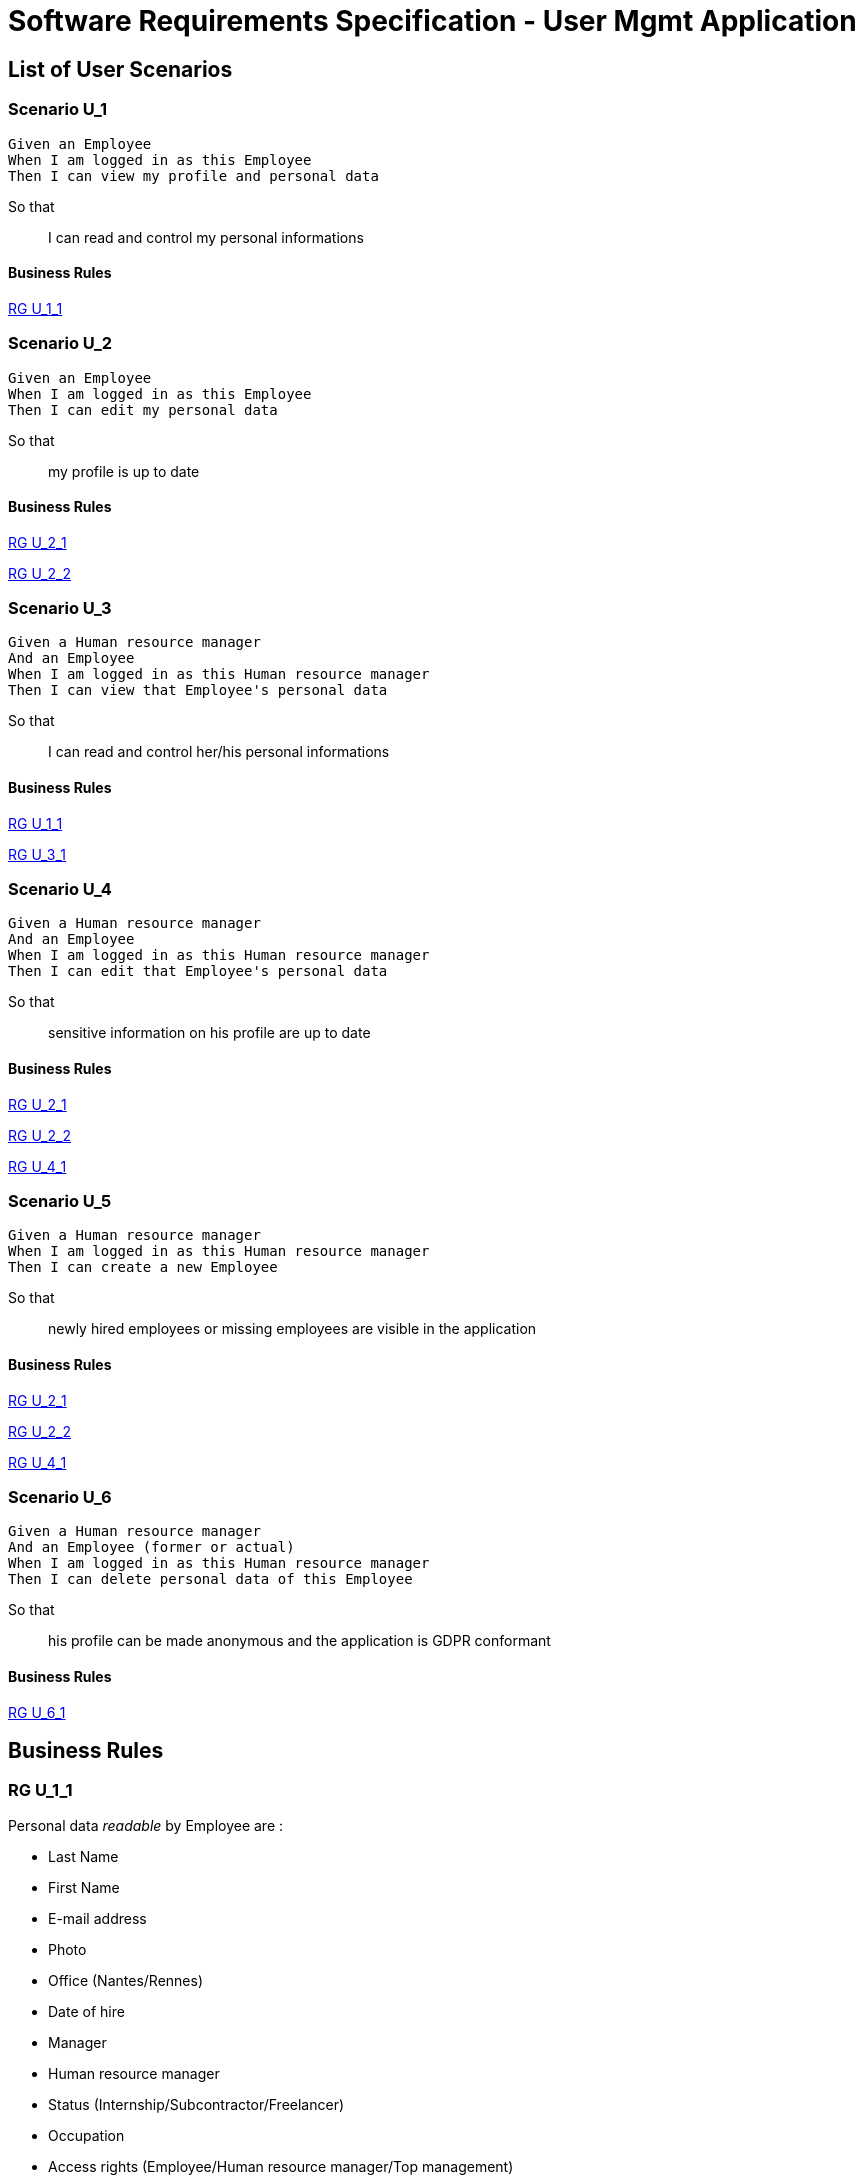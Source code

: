 = Software Requirements Specification - User Mgmt Application

:toc:

== List of User Scenarios

=== Scenario U_1

....
Given an Employee
When I am logged in as this Employee 
Then I can view my profile and personal data
....

So that::
I can read and control my personal informations

==== Business Rules

<<RG U_1_1>>

=== Scenario U_2

....
Given an Employee
When I am logged in as this Employee 
Then I can edit my personal data
....

So that::
my profile is up to date

==== Business Rules

<<RG U_2_1>>

<<RG U_2_2>>

=== Scenario U_3

....
Given a Human resource manager
And an Employee
When I am logged in as this Human resource manager 
Then I can view that Employee's personal data
....

So that::
I can read and control her/his personal informations

==== Business Rules

<<RG U_1_1>> 

<<RG U_3_1>>

=== Scenario U_4

....
Given a Human resource manager
And an Employee
When I am logged in as this Human resource manager 
Then I can edit that Employee's personal data
....

So that::
sensitive information on his profile are up to date

==== Business Rules

<<RG U_2_1>> 

<<RG U_2_2>> 

<<RG U_4_1>>

=== Scenario U_5

....
Given a Human resource manager
When I am logged in as this Human resource manager 
Then I can create a new Employee
....

So that::
newly hired employees or missing employees are visible in the application

==== Business Rules

<<RG U_2_1>>

<<RG U_2_2>>

<<RG U_4_1>>

=== Scenario U_6

....
Given a Human resource manager
And an Employee (former or actual)
When I am logged in as this Human resource manager 
Then I can delete personal data of this Employee 
....

So that::
his profile can be made anonymous and the application is GDPR conformant

==== Business Rules

<<RG U_6_1>>

== Business Rules

=== RG U_1_1

Personal data _readable_ by Employee are :

* Last Name
* First Name
* E-mail address
* Photo
* Office (Nantes/Rennes)
* Date of hire
* Manager
* Human resource manager
* Status (Internship/Subcontractor/Freelancer)
* Occupation
* Access rights (Employee/Human resource manager/Top management)

Used in: <<Scenario U_1>>, <<Scenario U_3>>

=== RG U_2_1

Personal data _editable_ by Employee on _his own profile_ are :

* Last Name
* First Name
* E-mail address
* Photo

Used in: <<Scenario U_2>>, <<Scenario U_4>>, <<Scenario U_5>>

=== RG U_2_2

Mandatory fields in personal data ::
* Last Name
* First Name
* E-mail address

Used in: <<Scenario U_2>>, <<Scenario U_4>>, <<Scenario U_4>>

=== RG U_3_1

Personal data _readable_ by Human resource manager on _any profile_ are :

* Last Name
* First Name
* E-mail address
* Photo URL
* Office (Nantes/Rennes)
* Date of hire
* Leaving date
* Leaving cause
* Manager
* Human resource manager
* Status (Internship/Subcontractor/Freelancer)
* Occupation
* Access rights (Employee/Human resource manager/Top management)

<<Scenario U_3>>

=== RG U_4_1

Personal data _editable_ by Human resource manager on _any profile_ are :

* Last Name
* First Name
* E-mail address
* Photo URL
* Office (Nantes/Rennes)
* Date of hire
* Leaving date
* Leaving cause
* Manager
* Human resource manager
* Status (Internship/Subcontractor/Freelancer)
* Occupation
* Access rights (Employee/Human resource manager/Top management)

Used in: <<Scenario U_4>>, <<Scenario U_5>>

=== RG U_6_1

Personal data to anonymize are :

* Last Name
* First Name
* E-mail address
* Photo URL
* Day/Month of Date of Hire

<<Scenario U_6>>

== Annexes

=== Roles
Roles as used in _user stories_.

* Employee
* Human resource manager
* Top management
* System
* External application

=== Occupation 
* Employee
* Manager
* Human resource manager
* Top management

Was previously labeled _Function_.

=== Status
* Internship
* Subcontractor
* Freelancer

=== Access rights
* Employee
* Human resource manager
* Top management
